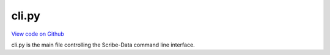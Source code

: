cli.py
======

`View code on Github <https://github.com/scribe-org/Scribe-Data/blob/main/src/scribe_data/cli.py>`_

cli.py is the main file controlling the Scribe-Data command line interface.
